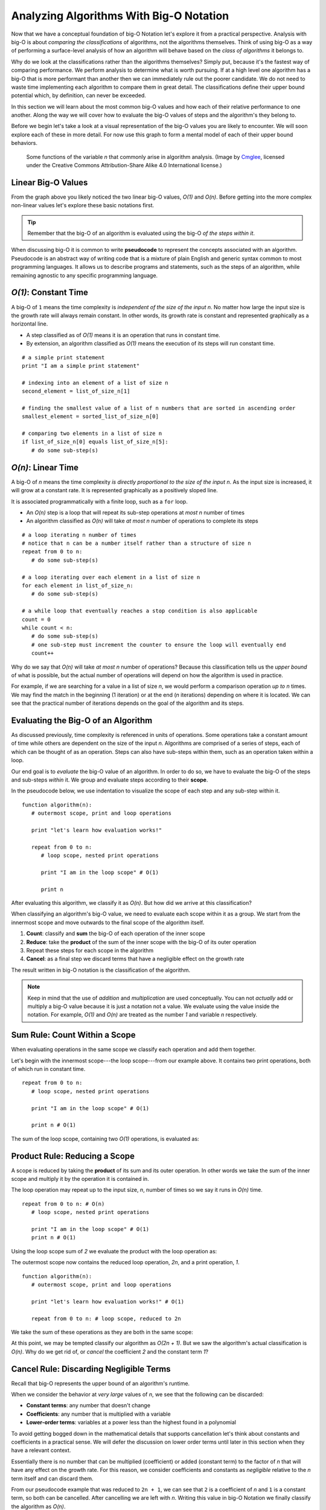 Analyzing Algorithms With Big-O Notation
========================================

Now that we have a conceptual foundation of big-O Notation let's explore it from a practical perspective. Analysis with big-O is about *comparing the classifications* of algorithms, not the algorithms themselves. Think of using big-O as a way of performing a surface-level analysis of how an algorithm will behave based on the `class of algorithms` it belongs to.

Why do we look at the classifications rather than the algorithms themselves? Simply put, because it's the fastest way of comparing performance. We perform analysis to determine what is worth pursuing. If at a high level one algorithm has a big-O that is more performant than another then we can immediately rule out the poorer candidate. We do not need to waste time implementing each algorithm to compare them in great detail. The classifications define their upper bound potential which, by definition, can never be exceeded.

In this section we will learn about the most common big-O values and how each of their relative performance to one another. Along the way we will cover how to evaluate the big-O values of steps and the algorithm's they belong to. 

Before we begin let's take a look at a visual representation of the big-O values you are likely to encounter. We will soon explore each of these in more detail. For now use this graph to form a mental model of each of their upper bound behaviors.

.. figure:: figures/function-examples.png
   :alt: Various functions of n
   :width: 600px

   Some functions of the variable *n* that commonly arise in algorithm analysis. (Image by `Cmglee <https://commons.wikimedia.org/wiki/User:Cmglee>`_, licensed under the Creative Commons Attribution-Share Alike 4.0 International license.) 


Linear Big-O Values
-------------------

From the graph above you likely noticed the two linear big-O values, *O(1)* and *O(n)*. Before getting into the more complex non-linear values let's explore these basic notations first.

.. admonition:: Tip

  Remember that the big-O of an algorithm is evaluated using the big-O `of the steps within it`. 

.. index:: ! pseudocode

When discussing big-O it is common to write **pseudocode** to represent the concepts associated with an algorithm. Pseudocode is an abstract way of writing code that is a mixture of plain English and generic syntax common to most programming languages. It allows us to describe programs and statements, such as the steps of an algorithm, while remaining agnostic to any specific programming language.

.. index:: O(1)

*O(1)*: Constant Time
-----------------------

.. index::
   :single: runtime;constant

A big-O of ``1`` means the time complexity is *independent of the size of the input* *n*. No matter how large the input size is the growth rate will always remain constant. In other words, its growth rate is constant and represented graphically as a horizontal line. 

- A step classified as of *O(1)* means it is an operation that runs in constant time.
- By extension, an algorithm classified as *O(1)* means the execution of its steps will run constant time. 

::

   # a simple print statement
   print "I am a simple print statement"

   # indexing into an element of a list of size n
   second_element = list_of_size_n[1]

   # finding the smallest value of a list of n numbers that are sorted in ascending order
   smallest_element = sorted_list_of_size_n[0]

   # comparing two elements in a list of size n
   if list_of_size_n[0] equals list_of_size_n[5]:
      # do some sub-step(s)

.. index:: O(n)

*O(n)*: Linear Time
--------------------

.. index::
   :single: runtime;linear

A big-O of *n* means the time complexity *is directly proportional to the size of the input* *n*. As the input size is increased, it will grow at a constant rate. It is represented graphically as a positively sloped line. 

It is associated programmatically with a finite loop, such as a ``for`` loop.

- An *O(n)* step is a loop that will repeat its sub-step operations at *most* *n* number of times
- An algorithm classified as *O(n)* will take *at most* *n* number of operations to complete its steps

::

   # a loop iterating n number of times
   # notice that n can be a number itself rather than a structure of size n
   repeat from 0 to n:
      # do some sub-step(s)

   # a loop iterating over each element in a list of size n
   for each element in list_of_size_n:
      # do some sub-step(s)

   # a while loop that eventually reaches a stop condition is also applicable
   count = 0
   while count < n:
      # do some sub-step(s)
      # one sub-step must increment the counter to ensure the loop will eventually end
      count++ 

Why do we say that *O(n)* will take `at most` *n* number of operations? Because this classification tells us the `upper bound` of what is possible, but the actual number of operations will depend on how the algorithm is used in practice. 

For example, if we are searching for a value in a list of size *n*, we would perform a comparison operation `up to` *n* times. We may find the match in the beginning (1 iteration) or at the end (*n* iterations) depending on where it is located. We can see that the practical number of iterations depends on the goal of the algorithm and its steps.

Evaluating the Big-O of an Algorithm
------------------------------------

As discussed previously, time complexity is referenced in units of operations. Some operations take a constant amount of time while others are dependent on the size of the input *n*. Algorithms are comprised of a series of steps, each of which can be thought of as an operation. Steps can also have sub-steps within them, such as an operation taken within a loop.

Our end goal is to `evaluate` the big-O value of an algorithm. In order to do so, we have to evaluate the big-O of the steps and sub-steps `within` it. We group and evaluate steps according to their **scope**.

In the pseudocode below, we use indentation to visualize the scope of each step and any sub-step within it. 

::

   function algorithm(n):
      # outermost scope, print and loop operations

      print "let's learn how evaluation works!"

      repeat from 0 to n:
         # loop scope, nested print operations
         
         print "I am in the loop scope" # O(1)

         print n 

After evaluating this algorithm, we classify it as *O(n)*. But how did we arrive at this classification?

When classifying an algorithm's big-O value, we need to evaluate each scope within it as a group. We start from the innermost scope and move outwards to the final scope of the algorithm itself.

#. **Count**: classify and **sum** the big-O of each operation of the inner scope
#. **Reduce**: take the **product** of the sum of the inner scope with the big-O of its outer operation
#. Repeat these steps for each scope in the algorithm
#. **Cancel**: as a final step we discard terms that have a negligible effect on the growth rate

The result written in big-O notation is the classification of the algorithm.

.. admonition:: Note

  Keep in mind that the use of `addition` and `multiplication` are used conceptually. You can not `actually` add or multiply a big-O value because it is just a notation not a value. We evaluate using the value inside the notation. For example, *O(1)* and *O(n)* are treated as the number *1* and variable *n* respectively.

Sum Rule: Count Within a Scope
------------------------------

When evaluating operations in the same scope we classify each operation and add them together.

Let's begin with the innermost scope---the loop scope---from our example above. It contains two print operations, both of which run in constant time.

::

   repeat from 0 to n:
      # loop scope, nested print operations
      
      print "I am in the loop scope" # O(1)

      print n # O(1)

The sum of the loop scope, containing two *O(1)* operations, is evaluated as:

.. raw:: html
   
   <div style="text-align:center;">1 + 1 = 2</div>

Product Rule: Reducing a Scope
------------------------------

A scope is reduced by taking the **product** of its sum and its outer operation. In other words we take the sum of the inner scope and multiply it by the operation it is contained in.

The loop operation may repeat up to the input size, *n*, number of times so we say it runs in *O(n)* time.

::

   repeat from 0 to n: # O(n)
      # loop scope, nested print operations

      print "I am in the loop scope" # O(1)
      print n # O(1)

Using the loop scope sum of *2* we evaluate the product with the loop operation as:

.. raw:: html
   
   <div style="text-align:center;">2 * n = 2n</div> 

The outermost scope now contains the reduced loop operation, *2n*, and a print operation, *1*. 

::

   function algorithm(n):
      # outermost scope, print and loop operations

      print "let's learn how evaluation works!" # O(1)

      repeat from 0 to n: # loop scope, reduced to 2n

We take the sum of these operations as they are both in the same scope: 

.. raw:: html
   
   <div style="text-align:center;">2n + 1</div>

At this point, we may be tempted classify our algorithm as *O(2n + 1)*. But we saw the algorithm's actual classification is *O(n)*. Why do we get rid of, or `cancel` the coefficient *2* and the constant term *1*? 

Cancel Rule: Discarding Negligible Terms
----------------------------------------

Recall that big-O represents the upper bound of an algorithm's runtime. 

When we consider the behavior at *very large* values of *n*, we see that the following can be discarded: 

- **Constant terms**: any number that doesn't change
- **Coefficients**: any number that is multiplied with a variable
- **Lower-order terms**: variables at a power less than the highest found in a polynomial 

To avoid getting bogged down in the mathematical details that supports cancellation let's think about constants and coefficients in a practical sense. We will defer the discussion on lower order terms until later in this section when they have a relevant context.

Essentially there is no number that can be multiplied (coefficient) or added (constant term) to the factor of *n* that will have any effect on the growth rate. For this reason, we consider coefficients and constants as `negligible` relative to the *n* term itself and can discard them.

From our pseudocode example that was reduced to ``2n + 1``, we can see that ``2`` is a coefficient of *n* and ``1`` is a constant term, so both can be cancelled. After cancelling we are left with *n*. Writing this value in big-O Notation we finally classify the algorithm as *O(n)*.

This example used linear big-O values to illustrate the process of evaluation simply. We will explore some common non-linear big-O values next. While they may appear more complex on the surface, they are evaluated in the same methodical way---from the inside out using sums, products, and cancelling negligible terms.

Non-Linear Big-O Values
-----------------------

Unlike the linear big-O values, the non-linear classifications are bounded at varying input sizes that cause their performance to degrade rapidly. At their respective upper bounds the number of operations they take to process larger inputs becomes impractical.  

|On^2|: Quadratic Time
^^^^^^^^^^^^^^^^^^^^^^

.. index::
   :single: runtime;quadratic

A big-O of |n^2| means the time complexity is *quadratic with respect to the size of the input* *n*. In other words, the number of operations required increases with the square of *n*. It is represented graphically as the positive half of a parabola, a U-shaped curve.

.. index:: nested loops
.. index:: recursive function

In practice, |On^2| is often related to two nested loops, where each may iterate `at most` *n* times. 

Recall that a loop behaves similarly to a *recursive* function call. Therefor, |On^2| often describes the runtime of a recursive call nested within a traditional finite loop.  

- A step classified as |On^2| is a reduction of a loop operation within another loop operation.
- An algorithm classified as |On^2| means the execution of its steps will take `at most` a number of operations equal to the square of the input size.

::

   # a nested loop step driven by a numeric input of size n
   repeat from 0 to n times:
      # some other sub-step(s)
      repeat from 0 to n times:
         # some sub-step(s)

   # an algorithm with recursion in a loop
   function recursing(list_of_size_n):
      for each element in list_of_size_n:
         # some other sub-step(s)

         # the breakout condition to ensure finite recursion
         if a breakout condition is not met:
            # where ...n represents some recursive usage of n
            return recursing(...n)

Let's consider an example to see how an algorithm is evaluated to a classification |On^2|:

::

   function nested_loops(n):
      # algorithm scope

      outer_count = 0
      inner_count = 0

      repeat from 0 to n times:
         # outer loop scope

         print outer_count
         repeat from 0 to n times:
            # inner loop scope

            print inner_count
            inner_count++

         outer_count++

Begin at the innermost scope:

::

      repeat from 0 to n times: # O(n)
         # inner loop scope

         print inner_count # O(1)
         inner_count++ # O(1)

inner loop scope is evaluated as:

.. raw:: html
   
   <div style="text-align:center;">n * (1 + 1) = 2n</div>

The outer loop scope is then considered:

::

   repeat from 0 to n times: # O(n)
      # outer loop scope

      print outer_count # O(1)
      
      repeat from 0 to n times: # inner loop reduced to 2n

      outer_count++ # O(1)

Substituting the reduced inner loop scope value of 2n the outer loop scope is evaluated as 

.. raw:: html
   
   <div style="text-align:center;">n * (1 + 2n + 1) = n * (2n + 2) = 2n<sup>2</sup> + 2n</div>

At the outermost algorithm scope:

::

   function nested_loops(n):
   # algorithm scope

   outer_count = 0 # O(1)
   inner_count = 0 # O(1)

   repeat from 0 to n times: # outer loop reduced to 2n^2 + 2n

The algorithm itself is evaluated as:

.. raw:: html
   
   <div style="text-align:center;">2n<sup>2</sup> + 2n + 1 + 1 = 2n<sup>2</sup> + 2n + 2</div>

If we factor out the common coefficient of 2 we can simplify this equation as:

.. raw:: html
   
   <div style="text-align:center;">2 * (n<sup>2</sup> + n + 1)</div>

We have already learned about cancelling negligible coefficients and constants which leaves us with:

.. raw:: html
   
   <div style="text-align:center;">n<sup>2</sup> + n</div>

But why do we drop the *n* term to arrive at the big-O Notation |On^2|?

Cancel Rule: Lower Order Terms
------------------------------

.. index:: polynomial function

Our algorithm reduction of |n^2+n| is known as a second-order polynomial, or quadratic function. We refer to it as `second order` because the highest power of *n* is *2*. 

.. index::
   :single: runtime;polynomial

We can see how each degree of nesting loops corresponds to the order of the polynomial. For example:

::

   repeat from 0 to n:
      repeat from 0 to n:
         repeat from 0 to n:

This algorithm contains 3 degrees of nesting loops and would be reduced to a third-order polynomial, |n^3|. Generally speaking, we classify algorithms running in **polynomial time** as |On^c| where *c* is the highest order, or number of degrees of nested loops. 

Earlier we mentioned that `lower order terms in a polynomial` can also be cancelled. The justification for this is similar to that of cancelling coefficients and constants. Take |n^2+n| for example. If both are taken at increasing values of *n* approaching infinity which will have a `greater effect` on growth rate? The highest order term will always *dominate* the growth rate relative to lower order terms. 

For this reason we can safely *cancel all but the highest order term*, leaving us with |n^2|. In big-O Notation we arrive at the classification |On^2|.


*O(log n)*: Logarithmic Time
-------------------------------

.. index::
   :single: runtime;logarithmic

In later sections, we will encounter an algorithm that has **logarithmic runtime**. This means that the algorithm will be |Olog2n|.

.. admonition:: Tip

   Recall that *x =* |log2n| means that *n =* |2^x|. In other words, |log2n| is the exponent that you must raise *2* to in order to get *n*. Taking a logarithm is the *inverse* (or reverse operation) of exponentiating.

Logarithmic runtime is another common nonlinear runtime. We won't provide an example of an algorithm with logarithmic time here, but we'll see one soon enough.

.. admonition:: Note

   In this book, we will usually write |Ologn| instead of |Olog2n|, dropping the base *2*. We will only ever use the base-2 logarithm, so this shouldn't present any confusion.

Comparing Big-O Values
----------------------

Now that we have covered some common big-O, values let's take another look at our graph:

.. figure:: figures/function-examples.png
   :alt: Various functions of n
   :width: 600px


We can see that when ordered from most to least performant, we get the following order:

#. *O(1)*: constant time
#. *O(log n)*: logarithmic time
#. *O(n)*: linear time
#. |On^2|: quadratic time
#. |On^c|: polynomial time

We will explore *O(log n)* in more detail within the context of binary searches. For now, keep this order in mind as a quick way of comparing the classifications of algorithms and ruling out less performant candidates. 

Check Your Understanding
------------------------

.. admonition:: Question

   Classify the following algorithm in big-O notation.

   ::

      function is_too_big(list_of_size_n, maximum_size):
         if list_of_size_n is smaller or equal to maximum_size:
            return true
         return false

   #. *O(1)*
   #. *O(n)*
   #. |On^2|
   #. *O(log n)*

.. admonition:: Question

   Classify the following algorithm in big-O notation.

   ::

      function has_the_number(numbers, target_number):
         for number in numbers:
            if number is equal to target_number:
            return true
         return false

   #. *O(1)*
   #. *O(n)*
   #. |On^2|
   #. *O(log n)*

.. admonition:: Question

   Classify the following algorithm in big-O notation.

   ::

      function is_in_sublist(lists, target):

         # lists is a two dimensional list (a list containing list elements)
         for each list in lists:
            for each element in sublist:
            if element is equal to target:
               return true
         return false

   #. *O(1)*
   #. *O(n)*
   #. |On^2|
   #. *O(log n)*

.. admonition:: Question

   Classify the following algorithm using big-O notation.

   ::

      function is_in_sublist(lists, target):

        # lists is a two dimensional list (a list containing list elements)
        for each list in lists:
          for each element in sublist:
            if element is equal to target:
              return true
        return false

   #. *O(1)*
   #. *O(n)*
   #. |On^2|
   #. *O(log n)*


.. |On^2| raw:: html

   <em>O(n<sup>2</sup>)</em>

.. |On^c| raw:: html

   <em>O(n<sup>c</sup>)</em>

.. |n^2| raw:: html

   <em>n<sup>2</sup></em>

.. |n^2+n| raw:: html

   <em>n<sup>2</sup> + n</em>

.. |n^3| raw:: html

   <em>n<sup>3</sup></em>

.. |Olog2n| raw:: html

   <em>O(log<sub>2</sub> n)</em>

.. |Ologn| raw:: html

   <em>O(log n)</em>

.. |log2n| raw:: html

   log<sub>2</sub> n

.. |2^x| raw:: html

   <em>2<sup>x</sup></em>